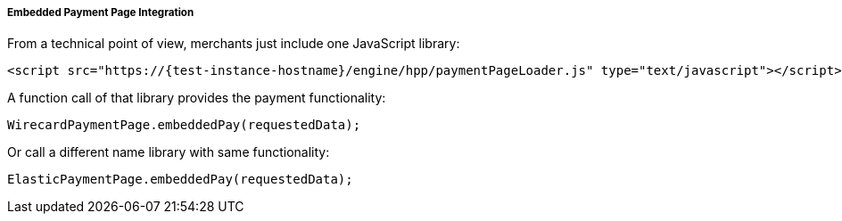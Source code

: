 [#PP_EPP_Integration]
===== Embedded Payment Page Integration

From a technical point of view, merchants just include one JavaScript library:

[source,html]
----
<script src="https://{test-instance-hostname}/engine/hpp/paymentPageLoader.js" type="text/javascript"></script>
----


A function call of that library provides the payment functionality:

[source,js]
----
WirecardPaymentPage.embeddedPay(requestedData);
----


Or call a different name library with same functionality:

[source,js]
----
ElasticPaymentPage.embeddedPay(requestedData);
----
